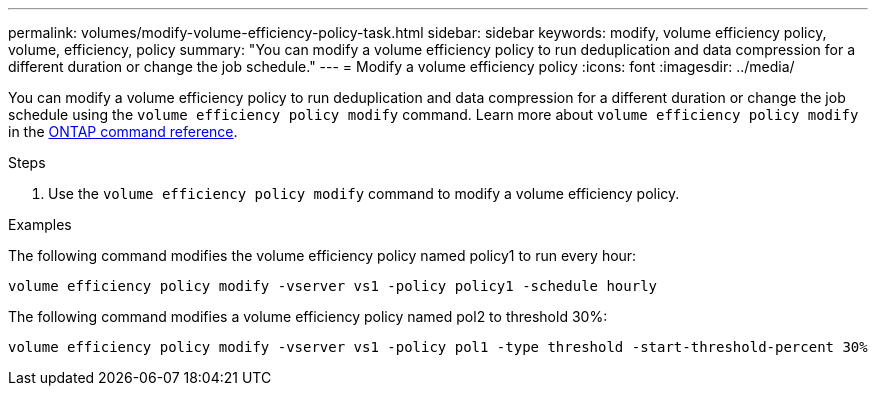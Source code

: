 ---
permalink: volumes/modify-volume-efficiency-policy-task.html
sidebar: sidebar
keywords: modify, volume efficiency policy, volume, efficiency, policy 
summary: "You can modify a volume efficiency policy to run deduplication and data compression for a different duration or change the job schedule."
---
= Modify a volume efficiency policy
:icons: font
:imagesdir: ../media/

[.lead]
You can modify a volume efficiency policy to run deduplication and data compression for a different duration or change the job schedule using the `volume efficiency policy modify` command. Learn more about `volume efficiency policy modify` in the link:https://docs.netapp.com/us-en/ontap-cli/volume-efficiency-policy-modify.html[ONTAP command reference^].

.Steps

. Use the `volume efficiency policy modify` command to modify a volume efficiency policy.

.Examples

The following command modifies the volume efficiency policy named policy1 to run every hour:

`volume efficiency policy modify -vserver vs1 -policy policy1 -schedule hourly`

The following command modifies a volume efficiency policy named pol2 to threshold 30%:

`volume efficiency policy modify -vserver vs1 -policy pol1 -type threshold -start-threshold-percent 30%`

// 2025 Mar 13, ONTAPDOC-2758
